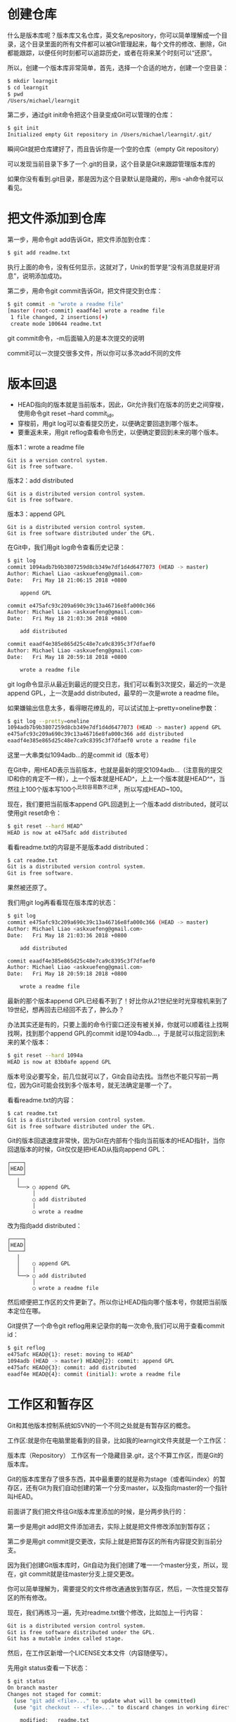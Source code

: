 * 创建仓库
什么是版本库呢？版本库又名仓库，英文名repository，你可以简单理解成一个目录，这个目录里面的所有文件都可以被Git管理起来，每个文件的修改、删除，Git都能跟踪，以便任何时刻都可以追踪历史，或者在将来某个时刻可以“还原”。

所以，创建一个版本库非常简单，首先，选择一个合适的地方，创建一个空目录：
#+BEGIN_SRC bash
$ mkdir learngit
$ cd learngit
$ pwd
/Users/michael/learngit
#+END_SRC
第二步，通过git init命令把这个目录变成Git可以管理的仓库：
#+BEGIN_SRC bash
$ git init
Initialized empty Git repository in /Users/michael/learngit/.git/
#+END_SRC
瞬间Git就把仓库建好了，而且告诉你是一个空的仓库（empty Git repository）

可以发现当前目录下多了一个.git的目录，这个目录是Git来跟踪管理版本库的

如果你没有看到.git目录，那是因为这个目录默认是隐藏的，用ls -ah命令就可以看见。

* 把文件添加到仓库
第一步，用命令git add告诉Git，把文件添加到仓库：
#+BEGIN_SRC bash
$ git add readme.txt
#+END_SRC
执行上面的命令，没有任何显示，这就对了，Unix的哲学是“没有消息就是好消息”，说明添加成功。

第二步，用命令git commit告诉Git，把文件提交到仓库：
#+BEGIN_SRC bash
$ git commit -m "wrote a readme file"
[master (root-commit) eaadf4e] wrote a readme file
 1 file changed, 2 insertions(+)
 create mode 100644 readme.txt
#+END_SRC
git commit命令，-m后面输入的是本次提交的说明

commit可以一次提交很多文件，所以你可以多次add不同的文件
* 版本回退
- HEAD指向的版本就是当前版本，因此，Git允许我们在版本的历史之间穿梭，使用命令git reset --hard commit_id。
- 穿梭前，用git log可以查看提交历史，以便确定要回退到哪个版本。
- 要重返未来，用git reflog查看命令历史，以便确定要回到未来的哪个版本。


版本1：wrote a readme file
#+BEGIN_EXAMPLE
Git is a version control system.
Git is free software.
#+END_EXAMPLE
版本2：add distributed
#+BEGIN_EXAMPLE
Git is a distributed version control system.
Git is free software.
#+END_EXAMPLE
版本3：append GPL
#+BEGIN_EXAMPLE
Git is a distributed version control system.
Git is free software distributed under the GPL.
#+END_EXAMPLE
在Git中，我们用git log命令查看历史记录：
#+BEGIN_SRC bash
$ git log
commit 1094adb7b9b3807259d8cb349e7df1d4d6477073 (HEAD -> master)
Author: Michael Liao <askxuefeng@gmail.com>
Date:   Fri May 18 21:06:15 2018 +0800

    append GPL

commit e475afc93c209a690c39c13a46716e8fa000c366
Author: Michael Liao <askxuefeng@gmail.com>
Date:   Fri May 18 21:03:36 2018 +0800

    add distributed

commit eaadf4e385e865d25c48e7ca9c8395c3f7dfaef0
Author: Michael Liao <askxuefeng@gmail.com>
Date:   Fri May 18 20:59:18 2018 +0800

    wrote a readme file
#+END_SRC
git log命令显示从最近到最远的提交日志，我们可以看到3次提交，最近的一次是append GPL，上一次是add distributed，最早的一次是wrote a readme file。

如果嫌输出信息太多，看得眼花缭乱的，可以试试加上--pretty=oneline参数：
#+BEGIN_SRC bash
$ git log --pretty=oneline
1094adb7b9b3807259d8cb349e7df1d4d6477073 (HEAD -> master) append GPL
e475afc93c209a690c39c13a46716e8fa000c366 add distributed
eaadf4e385e865d25c48e7ca9c8395c3f7dfaef0 wrote a readme file
#+END_SRC
这里一大串类似1094adb...的是commit id（版本号）

在Git中，用HEAD表示当前版本，也就是最新的提交1094adb...（注意我的提交ID和你的肯定不一样），上一个版本就是HEAD^，上上一个版本就是HEAD^^，当然往上100个版本写100个^比较容易数不过来，所以写成HEAD~100。

现在，我们要把当前版本append GPL回退到上一个版本add distributed，就可以使用git reset命令：
#+BEGIN_SRC bash
$ git reset --hard HEAD^
HEAD is now at e475afc add distributed
#+END_SRC
看看readme.txt的内容是不是版本add distributed：
#+BEGIN_SRC bash
$ cat readme.txt
Git is a distributed version control system.
Git is free software.
#+END_SRC
果然被还原了。

我们用git log再看看现在版本库的状态：
#+BEGIN_SRC bash
$ git log
commit e475afc93c209a690c39c13a46716e8fa000c366 (HEAD -> master)
Author: Michael Liao <askxuefeng@gmail.com>
Date:   Fri May 18 21:03:36 2018 +0800

    add distributed

commit eaadf4e385e865d25c48e7ca9c8395c3f7dfaef0
Author: Michael Liao <askxuefeng@gmail.com>
Date:   Fri May 18 20:59:18 2018 +0800

    wrote a readme file
#+END_SRC
最新的那个版本append GPL已经看不到了！好比你从21世纪坐时光穿梭机来到了19世纪，想再回去已经回不去了，肿么办？

办法其实还是有的，只要上面的命令行窗口还没有被关掉，你就可以顺着往上找啊找啊，找到那个append GPL的commit id是1094adb...，于是就可以指定回到未来的某个版本：
#+BEGIN_SRC bash
$ git reset --hard 1094a
HEAD is now at 83b0afe append GPL
#+END_SRC
版本号没必要写全，前几位就可以了，Git会自动去找。当然也不能只写前一两位，因为Git可能会找到多个版本号，就无法确定是哪一个了。

看看readme.txt的内容：
#+BEGIN_SRC bash
$ cat readme.txt
Git is a distributed version control system.
Git is free software distributed under the GPL.
#+END_SRC
Git的版本回退速度非常快，因为Git在内部有个指向当前版本的HEAD指针，当你回退版本的时候，Git仅仅是把HEAD从指向append GPL：
#+BEGIN_EXAMPLE
┌────┐
│HEAD│
└────┘
   │
   └──> ○ append GPL
        │
        ○ add distributed
        │
        ○ wrote a readme 
#+END_EXAMPLE
改为指向add distributed：
#+BEGIN_EXAMPLE
┌────┐
│HEAD│
└────┘
   │
   │    ○ append GPL
   │    │
   └──> ○ add distributed
        │
        ○ wrote a readme file
#+END_EXAMPLE
然后顺便把工作区的文件更新了。所以你让HEAD指向哪个版本号，你就把当前版本定位在哪。

Git提供了一个命令git reflog用来记录你的每一次命令,我们可以用于查看commit id：
#+BEGIN_SRC bash
$ git reflog
e475afc HEAD@{1}: reset: moving to HEAD^
1094adb (HEAD -> master) HEAD@{2}: commit: append GPL
e475afc HEAD@{3}: commit: add distributed
eaadf4e HEAD@{4}: commit (initial): wrote a readme file
#+END_SRC

* 工作区和暂存区
Git和其他版本控制系统如SVN的一个不同之处就是有暂存区的概念。

工作区:就是你在电脑里能看到的目录，比如我的learngit文件夹就是一个工作区：

版本库（Repository）
工作区有一个隐藏目录.git，这个不算工作区，而是Git的版本库。

Git的版本库里存了很多东西，其中最重要的就是称为stage（或者叫index）的暂存区，还有Git为我们自动创建的第一个分支master，以及指向master的一个指针叫HEAD。
#+DOWNLOADED: file:F:/org/图片/0.jpg @ 2020-09-10 16:22:36
[[file:工作区和暂存区/2020-09-10_16-22-36_0.jpg]]
前面讲了我们把文件往Git版本库里添加的时候，是分两步执行的：

第一步是用git add把文件添加进去，实际上就是把文件修改添加到暂存区；

第二步是用git commit提交更改，实际上就是把暂存区的所有内容提交到当前分支。

因为我们创建Git版本库时，Git自动为我们创建了唯一一个master分支，所以，现在，git commit就是往master分支上提交更改。

你可以简单理解为，需要提交的文件修改通通放到暂存区，然后，一次性提交暂存区的所有修改。

现在，我们再练习一遍，先对readme.txt做个修改，比如加上一行内容：
#+BEGIN_SRC bash
Git is a distributed version control system.
Git is free software distributed under the GPL.
Git has a mutable index called stage.
#+END_SRC
然后，在工作区新增一个LICENSE文本文件（内容随便写）。

先用git status查看一下状态：
#+BEGIN_SRC bash
$ git status
On branch master
Changes not staged for commit:
  (use "git add <file>..." to update what will be committed)
  (use "git checkout -- <file>..." to discard changes in working directory)

	modified:   readme.txt

Untracked files:
  (use "git add <file>..." to include in what will be committed)

	LICENSE

no changes added to commit (use "git add" and/or "git commit -a")
#+END_SRC
Git非常清楚地告诉我们，readme.txt被修改了，而LICENSE还从来没有被添加过，所以它的状态是Untracked。

现在，使用两次命令git add，把readme.txt和LICENSE都添加后，用git status再查看一下：
#+BEGIN_SRC bash
$ git status
On branch master
Changes to be committed:
  (use "git reset HEAD <file>..." to unstage)

	new file:   LICENSE
	modified:   readme.txt
#+END_SRC
现在，暂存区的状态就变成这样了：
#+DOWNLOADED: file:F:/org/图片/0 (1).jpg @ 2020-09-10 16:25:44
[[file:工作区和暂存区/2020-09-10_16-25-44_0%20%281%29.jpg]]
所以，git add命令实际上就是把要提交的所有修改放到暂存区（Stage），然后，执行git commit就可以一次性把暂存区的所有修改提交到分支。
#+BEGIN_SRC bash
$ git commit -m "understand how stage works"
[master e43a48b] understand how stage works
 2 files changed, 2 insertions(+)
 create mode 100644 LICENSE
#+END_SRC
一旦提交后，如果你又没有对工作区做任何修改，那么工作区就是“干净”的：
#+BEGIN_SRC bash
$ git status
On branch master
nothing to commit, working tree clean
#+END_SRC
现在版本库变成了这样，暂存区就没有任何内容了：
#+DOWNLOADED: file:F:/org/图片/0 (2).jpg @ 2020-09-10 16:27:22
[[file:工作区和暂存区/2020-09-10_16-27-22_0%20%282%29.jpg]]

* 管理修改
为什么Git比其他版本控制系统设计得优秀?因为Git跟踪并管理的是修改，而非文件

Git管理的是修改，当你用git add命令后，在工作区的第一次修改被放入暂存区，准备提交，但是，在工作区的第二次修改并没有放入暂存区，所以，git commit只负责把暂存区的修改提交了，也就是第一次的修改被提交了，第二次的修改不会被提交。

~git diff HEAD -- readme.txt~ 命令可以查看工作区和版本库里面最新版本的区别：
#+BEGIN_SRC bash
$ git diff HEAD -- readme.txt 
diff --git a/readme.txt b/readme.txt
index 76d770f..a9c5755 100644
--- a/readme.txt
+++ b/readme.txt
@@ -1,4 +1,4 @@
 Git is a distributed version control system.
 Git is free software distributed under the GPL.
 Git has a mutable index called stage.
-Git tracks changes.
+Git tracks changes of files.
#+END_SRC
** 实例
第一步，对readme.txt做一个修改，比如加一行内容：
#+BEGIN_SRC bash
$ cat readme.txt
Git is a distributed version control system.
Git is free software distributed under the GPL.
Git has a mutable index called stage.
Git tracks changes.
#+END_SRC
然后，添加：
#+BEGIN_SRC bash
$ git add readme.txt
$ git status
# On branch master
# Changes to be committed:
#   (use "git reset HEAD <file>..." to unstage)
#
#       modified:   readme.txt
#
#+END_SRC
然后，再修改readme.txt：
#+BEGIN_SRC bash
$ cat readme.txt 
Git is a distributed version control system.
Git is free software distributed under the GPL.
Git has a mutable index called stage.
Git tracks changes of files.
#+END_SRC
提交：
#+BEGIN_SRC bash
$ git commit -m "git tracks changes"
[master 519219b] git tracks changes
 1 file changed, 1 insertion(+)
#+END_SRC
提交后，再看看状态：
#+BEGIN_SRC bash
$ git status
On branch master
Changes not staged for commit:
  (use "git add <file>..." to update what will be committed)
  (use "git checkout -- <file>..." to discard changes in working directory)

	modified:   readme.txt

no changes added to commit (use "git add" and/or "git commit -a")
#+END_SRC
咦，怎么第二次的修改没有被提交？

别激动，我们回顾一下操作过程：

第一次修改 -> git add -> 第二次修改 -> git commit

你看，我们前面讲了，Git管理的是修改，当你用git add命令后，在工作区的第一次修改被放入暂存区，准备提交，但是，在工作区的第二次修改并没有放入暂存区，所以，git commit只负责把暂存区的修改提交了，也就是第一次的修改被提交了，第二次的修改不会被提交。
* 撤销修改
~git checkout -- file~ 可以丢弃工作区的修改

命令git checkout -- readme.txt意思就是，把readme.txt文件在工作区的修改全部撤销，这里有两种情况：
- 一种是readme.txt自修改后还没有被放到暂存区，现在，撤销修改就回到和版本库一模一样的状态；
- 一种是readme.txt已经添加到暂存区后，又作了修改，现在，撤销修改就回到添加到暂存区后的状态。

总之，就是让这个文件回到最近一次git commit或git add时的状态。

git checkout -- file命令中的--很重要，没有--，就变成了“切换到另一个分支”的命令

用命令git reset HEAD <file>可以把暂存区的修改撤销掉（unstage），重新放回工作区：
#+BEGIN_SRC bash
$ git reset HEAD readme.txt
Unstaged changes after reset:
M	readme.txt
#+END_SRC
git reset命令既可以回退版本，也可以把暂存区的修改回退到工作区。当我们用HEAD时，表示最新的版本。

小结:
- 场景1：当你改乱了工作区某个文件的内容，想直接丢弃工作区的修改时，用命令git checkout -- file。
- 场景2：当你不但改乱了工作区某个文件的内容，还添加到了暂存区时，想丢弃修改，分两步，第一步用命令git reset HEAD <file>，就回到了场景1，第二步按场景1操作。
- 场景3：已经提交了不合适的修改到版本库时，想要撤销本次提交，参考版本回退一节，不过前提是没有推送到远程库。
* 删除文件
在Git中，删除也是一个修改操作，我们实战一下，先添加一个新文件test.txt到Git并且提交：
#+BEGIN_SRC bash
$ git add test.txt

$ git commit -m "add test.txt"
[master b84166e] add test.txt
 1 file changed, 1 insertion(+)
 create mode 100644 test.txt
#+END_SRC
一般情况下，你通常直接在文件管理器中把没用的文件删了，或者用rm命令删了：
#+BEGIN_SRC bash
$ rm test.txt
#+END_SRC
这个时候，Git知道你删除了文件，因此，工作区和版本库就不一致了，git status命令会立刻告诉你哪些文件被删除了：
#+BEGIN_SRC bash
$ git status
On branch master
Changes not staged for commit:
  (use "git add/rm <file>..." to update what will be committed)
  (use "git checkout -- <file>..." to discard changes in working directory)

	deleted:    test.txt

no changes added to commit (use "git add" and/or "git commit -a")
#+END_SRC
现在你有两个选择，一是确实要从版本库中删除该文件，那就用命令git rm删掉，并且git commit：
#+BEGIN_SRC bash
$ git rm test.txt
rm 'test.txt'

$ git commit -m "remove test.txt"
[master d46f35e] remove test.txt
 1 file changed, 1 deletion(-)
 delete mode 100644 test.txt
#+END_SRC
现在，文件就从版本库中被删除了。

另一种情况是删错了，因为版本库里还有呢，所以可以很轻松地把误删的文件恢复到最新版本：
#+BEGIN_SRC bash
$ git checkout -- test.txt
#+END_SRC
git checkout其实是用版本库里的版本替换工作区的版本，无论工作区是修改还是删除，都可以“一键还原”。
* 使用git（同一账号）在多台电脑协同做工
1、在你想要协同的工作文件夹中打开Git Bash Here，创建一个SSH key，这里用到了非对称公钥加密体系，生成的公钥放到github的网站上，二生成的私钥放在自己的电脑上，每当需要将文件上传到github上时，服务器就会用事先的公钥与你给出的私钥进行验证，验证是否是真正的用户在操作（原理类似于数字签名）。通过如下命令生成公私钥：
#+BEGIN_SRC bash
ssh-keygen -t rsa -C "你的github邮箱"
#+END_SRC
期间会要求你输入密码，并会给出存放生成的公钥在哪一个文件夹中。我们在这个文件夹中的id_rsa.pub中获得我们账户的公钥。如果一切顺利的话，可以在用户主目录里找到.ssh目录，里面有id_rsa和id_rsa.pub两个文件，这两个就是SSH Key的秘钥对，id_rsa是私钥，不能泄露出去，id_rsa.pub是公钥，可以放心地告诉任何人。

#+DOWNLOADED: file:F:/org/图片/1803727-20200125171126826-2087303938.jpg @ 2020-09-10 20:12:17
[[file:使用git（同一账号）在多台电脑协同做工/2020-09-10_20-12-17_1803727-20200125171126826-2087303938.jpg]]
2、将公钥添加到github自己的网站设置上，注意格式（打开的id_rsa.hub文件中不要将最后的邮箱也复制上去，这一点注意看github上的添加英文提醒）点“Add SSH Key”，填上任意Title，在Key文本框里粘贴id_rsa.pub文件的内容：
#+DOWNLOADED: file:F:/org/图片/1803727-20200125171143306-574498943.png @ 2020-09-10 20:12:27
[[file:使用git（同一账号）在多台电脑协同做工/2020-09-10_20-12-27_1803727-20200125171143306-574498943.png]]
3、然后我们在自己希望上传的文档的文件夹中打开git bash，初始化git仓库并作出添加提交，并需要进行一定的配置等命令，输入命令：
#+BEGIN_SRC bash 
git init

git config --global user.name"自己账户的名字，建议就是github上的账户名，这样好记"
git config --global user.email"自己账户的邮箱地址，建议也是用GitHub上的那个"

git config --global -l //这条命令是用来查看上面的信息是否之前已经被输入了，自己检查下

git add .   //将所有的文件加入到index进行缓存
git commit -m "你想加入的备注"  //将所有的文件提交到仓库当中
#+END_SRC
4、在github上创建一个仓库，获得相应的url。在本地的git bash中输入命令使之与远程仓库进行关联，并将文件上传到github上，具体命令如下：
#+BEGIN_SRC bash
git remote add origin <你github上仓库的url>
git push -u origin master //将主分支本地的内容推送到GitHub上的远程仓库上
#+END_SRC
5、以上的工作都是在某一台电脑上执行的，假设这台电脑是自己的笔记本，此时我们需要使用自己的台式机对该项目文件进行工作，此时就需要在另一台电脑上重复执行步骤1，生成一个公私钥在台式机上，并将公钥提交到github上去，并做好config --global的配置。这样github即使来自两台电脑对同一仓库的提交，都会认为确实是同一个用户在执行合法的操作，这样使用笔记本是可以提交工作，使用台式机时也可以提交工作。具体命令如下：
#+BEGIN_SRC bash
//假设前面已经完成了公私钥、config的配置

git clone <你在GitHub上仓库的url>   //将远程仓库克隆到另一台电脑上



//之后你就可以在这台电脑上进行修改，仿佛就是在原来的电脑上使用一样

//在做出修改后同样做出提交工作
git add .
git commit -m "XX"
git push origin master
#+END_SRC
6、有一点需要注意的是当github远程仓库有最新的版本时，本地仓库若不更新就直接做出修改然后试图上传到远程时，就会出现冲突conflict。这种情况最好的解决方法就是对本地仓库先更新再修改上传，可以使用如下命令进行下拉更新:
#+BEGIN_SRC bash 
git pull origin master  //进行下拉更新

//然后再修改提交
#+END_SRC

* 添加远程库
首先，登陆GitHub，然后，在右上角找到“Create a new repo”按钮，创建一个新的仓库

在Repository name填入learngit，其他保持默认设置，点击“Create repository”按钮，就成功地创建了一个新的Git仓库：

目前，在GitHub上的这个learngit仓库还是空的，GitHub告诉我们，可以从这个仓库克隆出新的仓库，也可以把一个已有的本地仓库与之关联，然后，把本地仓库的内容推送到GitHub仓库。

现在，我们根据GitHub的提示，在本地的learngit仓库下运行命令：
#+BEGIN_SRC bash
git remote add origin https://github.com/Chan124a/leetcode-problems.git
git branch -M master
git push -u origin master
#+END_SRC
添加后，远程库的名字就是origin，这是Git默认的叫法，也可以改成别的，但是origin这个名字一看就知道是远程库。

下一步，就可以把本地库的所有内容推送到远程库上：
#+BEGIN_SRC bash
$ git push -u origin master
Counting objects: 20, done.
Delta compression using up to 4 threads.
Compressing objects: 100% (15/15), done.
Writing objects: 100% (20/20), 1.64 KiB | 560.00 KiB/s, done.
Total 20 (delta 5), reused 0 (delta 0)
remote: Resolving deltas: 100% (5/5), done.
To github.com:michaelliao/learngit.git
 * [new branch]      master -> master
Branch 'master' set up to track remote branch 'master' from 'origin'.
#+END_SRC
把本地库的内容推送到远程，用git push命令，实际上是把当前分支master推送到远程。

由于远程库是空的，我们第一次推送master分支时，加上了-u参数，Git不但会把本地的master分支内容推送的远程新的master分支，还会把本地的master分支和远程的master分支关联起来，在以后的推送或者拉取时就可以简化命令。

推送成功后，可以立刻在GitHub页面中看到远程库的内容已经和本地一模一样

从现在起，只要本地作了提交，就可以通过命令：
#+BEGIN_SRC bash
$ git push origin master
#+END_SRC

小结:

要关联一个远程库，使用命令git remote add origin git@server-name:path/repo-name.git；

关联后，使用命令git push -u origin master第一次推送master分支的所有内容；

此后，每次本地提交后，只要有必要，就可以使用命令git push origin master推送最新修改；
* 从远程库克隆
要克隆一个仓库，首先必须知道仓库的地址，然后使用git clone命令克隆。

Git支持多种协议，包括https，但ssh协议速度最快。
* 创建与合并分支
** 原理解释

在版本回退里，你已经知道，每次提交，Git都把它们串成一条时间线，这条时间线就是一个分支。截止到目前，只有一条时间线，在Git里，这个分支叫主分支，即master分支。HEAD严格来说不是指向提交，而是指向master，master才是指向提交的，所以，HEAD指向的就是当前分支。

一开始的时候，master分支是一条线，Git用master指向最新的提交，再用HEAD指向master，就能确定当前分支，以及当前分支的提交点：
#+DOWNLOADED: file:F:/org/图片/0.png @ 2020-09-10 18:58:30
[[file:创建与合并分支/2020-09-10_18-58-30_0.png]]
每次提交，master分支都会向前移动一步，这样，随着你不断提交，master分支的线也越来越长。

当我们创建新的分支，例如dev时，Git新建了一个指针叫dev，指向master相同的提交，再把HEAD指向dev，就表示当前分支在dev上：
#+DOWNLOADED: file:F:/org/图片/l.png @ 2020-09-10 18:59:00
[[file:创建与合并分支/2020-09-10_18-59-00_l.png]]
Git创建一个分支很快，因为除了增加一个dev指针，改改HEAD的指向，工作区的文件都没有任何变化！

不过，从现在开始，对工作区的修改和提交就是针对dev分支了，比如新提交一次后，dev指针往前移动一步，而master指针不变：
#+DOWNLOADED: file:F:/org/图片/l (1).png @ 2020-09-10 18:59:36
[[file:创建与合并分支/2020-09-10_18-59-36_l%20%281%29.png]]
假如我们在dev上的工作完成了，就可以把dev合并到master上。Git怎么合并呢？最简单的方法，就是直接把master指向dev的当前提交，就完成了合并：
#+DOWNLOADED: file:F:/org/图片/0 (1).png @ 2020-09-10 18:59:53
[[file:创建与合并分支/2020-09-10_18-59-53_0%20%281%29.png]]
所以Git合并分支也很快！就改改指针，工作区内容也不变！

合并完分支后，甚至可以删除dev分支。删除dev分支就是把dev指针给删掉，删掉后，我们就剩下了一条master分支：
#+DOWNLOADED: file:F:/org/图片/0 (2).png @ 2020-09-10 19:00:14
[[file:创建与合并分支/2020-09-10_19-00-14_0%20%282%29.png]]
** 创建与合并命令
- 查看分支：git branch
- 创建分支：git branch <name>
- 切换分支：git checkout <name>或者git switch <name>
- 创建+切换分支：git checkout -b <name>或者git switch -c <name>
- 合并某分支到当前分支：git merge <name>
- 删除分支：git branch -d <name>
** 实例
首先，我们创建dev分支，然后切换到dev分支：
#+BEGIN_SRC bash
$ git checkout -b dev
Switched to a new branch 'dev'
#+END_SRC
git checkout命令加上-b参数表示创建并切换，相当于以下两条命令：
#+BEGIN_SRC bash
$ git branch dev
$ git checkout dev
Switched to branch 'dev'
#+END_SRC
然后，用git branch命令查看当前分支：
#+BEGIN_SRC bash
 $ git branch
 * dev
  master
#+END_SRC
git branch命令会列出所有分支，当前分支前面会标一个*号。

然后，我们就可以在dev分支上正常提交，比如对readme.txt做个修改，加上一行：
#+BEGIN_SRC txt
Creating a new branch is quick.
#+END_SRC
然后提交：
#+BEGIN_SRC bash
$ git add readme.txt 
$ git commit -m "branch test"
[dev b17d20e] branch test
 1 file changed, 1 insertion(+)
#+END_SRC
现在，dev分支的工作完成，我们就可以切换回master分支：
#+BEGIN_SRC bash
$ git checkout master
Switched to branch 'master'
#+END_SRC

切换回master分支后，再查看一个readme.txt文件，刚才添加的内容不见了！因为那个提交是在dev分支上，而master分支此刻的提交点并没有变：

#+DOWNLOADED: file:F:/org/图片/0 (3).png @ 2020-09-10 19:06:55
[[file:dev/2020-09-10_19-06-55_0%20%283%29.png]]
现在，我们把dev分支的工作成果合并到master分支上：
#+BEGIN_SRC bash
$ git merge dev
Updating d46f35e..b17d20e
Fast-forward
 readme.txt | 1 +
 1 file changed, 1 insertion(+)
#+END_SRC
git merge命令用于合并指定分支到当前分支。合并后，再查看readme.txt的内容，就可以看到，和dev分支的最新提交是完全一样的。

注意到上面的Fast-forward信息，Git告诉我们，这次合并是“快进模式”，也就是直接把master指向dev的当前提交，所以合并速度非常快。

当然，也不是每次合并都能Fast-forward，我们后面会讲其他方式的合并。

合并完成后，就可以放心地删除dev分支了：
#+BEGIN_SRC bash
$ git branch -d dev
Deleted branch dev (was b17d20e).
#+END_SRC
删除后，查看branch，就只剩下master分支了：
#+BEGIN_SRC bash
 $ git branch
 * master
#+END_SRC

我们注意到切换分支使用git checkout <branch>，而前面讲过的撤销修改则是git checkout -- <file>，同一个命令，有两种作用，确实有点令人迷惑。

实际上，切换分支这个动作，用switch更科学。因此，最新版本的Git提供了新的git switch命令来切换分支：

创建并切换到新的dev分支，可以使用：
#+BEGIN_SRC bash
$ git switch -c dev
#+END_SRC
直接切换到已有的master分支，可以使用：
#+BEGIN_SRC bash
$ git switch master
#+END_SRC
使用新的git switch命令，比git checkout要更容易理解。
* 解决冲突
准备新的feature1分支，继续我们的新分支开发：
#+BEGIN_SRC bash
$ git switch -c feature1
Switched to a new branch 'feature1'
#+END_SRC
修改readme.txt最后一行，改为：
#+BEGIN_EXAMPLE
Creating a new branch is quick AND simple.
#+END_EXAMPLE
在feature1分支上提交：
#+BEGIN_SRC bash
$ git add readme.txt

$ git commit -m "AND simple"
[feature1 14096d0] AND simple
 1 file changed, 1 insertion(+), 1 deletion(-)
#+END_SRC
切换到master分支：
#+BEGIN_SRC bash
$ git switch master
Switched to branch 'master'
Your branch is ahead of 'origin/master' by 1 commit.
  (use "git push" to publish your local commits)
#+END_SRC
Git还会自动提示我们当前master分支比远程的master分支要超前1个提交。

在master分支上把readme.txt文件的最后一行改为：
#+BEGIN_EXAMPLE
Creating a new branch is quick & simple.
#+END_EXAMPLE
提交：
#+BEGIN_SRC bash
$ git add readme.txt 
$ git commit -m "& simple"
[master 5dc6824] & simple
 1 file changed, 1 insertion(+), 1 deletion(-)
#+END_SRC
现在，master分支和feature1分支各自都分别有新的提交，变成了这样：

#+DOWNLOADED: file:F:/org/图片/0 (4).png @ 2020-09-10 19:19:11
[[file:解决冲突/2020-09-10_19-19-11_0%20%284%29.png]]
这种情况下，Git无法执行“快速合并”，只能试图把各自的修改合并起来，但这种合并就可能会有冲突，我们试试看：
#+BEGIN_SRC bash
$ git merge feature1
Auto-merging readme.txt
CONFLICT (content): Merge conflict in readme.txt
Automatic merge failed; fix conflicts and then commit the result.
#+END_SRC
果然冲突了！Git告诉我们，readme.txt文件存在冲突，必须手动解决冲突后再提交。git status也可以告诉我们冲突的文件：
#+BEGIN_SRC bash
$ git status
On branch master
Your branch is ahead of 'origin/master' by 2 commits.
  (use "git push" to publish your local commits)

You have unmerged paths.
  (fix conflicts and run "git commit")
  (use "git merge --abort" to abort the merge)

Unmerged paths:
  (use "git add <file>..." to mark resolution)

	both modified:   readme.txt

no changes added to commit (use "git add" and/or "git commit -a")
#+END_SRC
我们可以直接查看readme.txt的内容：
#+BEGIN_SRC bash
Git is a distributed version control system.
Git is free software distributed under the GPL.
Git has a mutable index called stage.
Git tracks changes of files.
<<<<<<< HEAD
Creating a new branch is quick & simple.
=======
Creating a new branch is quick AND simple.
>>>>>>> feature1
#+END_SRC
Git用 ~<<<<<<<,=======,>>>>>>>~ 标记出不同分支的内容，我们修改如下后保存：
#+BEGIN_EXAMPLE
Creating a new branch is quick and simple.
#+END_EXAMPLE
再提交：
#+BEGIN_SRC bash
$ git add readme.txt 
$ git commit -m "conflict fixed"
[master cf810e4] conflict fixed
#+END_SRC
现在，master分支和feature1分支变成了下图所示：
#+DOWNLOADED: file:F:/org/图片/0 (5).png @ 2020-09-10 19:26:26
[[file:解决冲突/2020-09-10_19-26-26_0%20%285%29.png]]
用带参数的用git log --graph命令可以看到分支合并图:
#+BEGIN_SRC bash
 $ git log --graph --pretty=oneline --abbrev-commit
 *   cf810e4 (HEAD -> master) conflict fixed
 |\  
 | * 14096d0 (feature1) AND simple
 * | 5dc6824 & simple
 |/  
 * b17d20e branch test
 * d46f35e (origin/master) remove test.txt
 * b84166e add test.txt
 * 519219b git tracks changes
 * e43a48b understand how stage works
 * 1094adb append GPL
 * e475afc add distributed
 * eaadf4e wrote a readme file
#+END_SRC
最后，删除feature1分支：
#+BEGIN_SRC 
$ git branch -d feature1
Deleted branch feature1 (was 14096d0).
#+END_SRC
工作完成。

1、在你想要协同的工作文件夹中打开Git Bash Here，创建一个SSH key，这里用到了非对称公钥加密体系，生成的公钥放到github的网站上，二生成的私钥放在自己的电脑上，每当需要将文件上传到github上时，服务器就会用事先的公钥与你给出的私钥进行验证，验证是否是真正的用户在操作（原理类似于数字签名）。通过如下命令生成公私钥：
#+BEGIN_SRC bash
ssh-keygen -t rsa -C "你的github邮箱"
#+END_SRC
期间会要求你输入密码，并会给出存放生成的公钥在哪一个文件夹中。我们在这个文件夹中的id_rsa.pub中获得我们账户的公钥。
#+DOWNLOADED: file:F:/org/图片/1803727-20200125171126826-2087303938.jpg @ 2020-09-10 20:03:57
[[file:解决冲突/2020-09-10_20-03-57_1803727-20200125171126826-2087303938.jpg]]
2、将公钥添加到github自己的网站设置上，注意格式（打开的id_rsa.hub文件中不要将最后的邮箱也复制上去，这一点注意看github上的添加英文提醒）
#+DOWNLOADED: file:F:/org/图片/1803727-20200125171143306-574498943.png @ 2020-09-10 20:04:21
[[file:解决冲突/2020-09-10_20-04-21_1803727-20200125171143306-574498943.png]]
* 多人协作
- 查看远程库信息，使用git remote -v；
- 本地新建的分支如果不推送到远程，对其他人就是不可见的；
- 从本地推送分支，使用git push origin branch-name，如果推送失败，先用git pull抓取远程的新提交；
- 在本地创建和远程分支对应的分支，使用git checkout -b branch-name origin/branch-name，本地和远程分支的名称最好一致；
- 建立本地分支和远程分支的关联，使用git branch --set-upstream branch-name origin/branch-name；
- 从远程抓取分支，使用git pull，如果有冲突，要先处理冲突。

当你从远程仓库克隆时，实际上Git自动把本地的master分支和远程的master分支对应起来了，并且，远程仓库的默认名称是origin。

要查看远程库的信息，用git remote：
#+BEGIN_SRC bash
$ git remote
origin
#+END_SRC
或者，用git remote -v显示更详细的信息：
#+BEGIN_SRC bash
$ git remote -v
origin  git@github.com:michaelliao/learngit.git (fetch)
origin  git@github.com:michaelliao/learngit.git (push)
#+END_SRC
上面显示了可以抓取和推送的origin的地址。如果没有推送权限，就看不到push的地址。
** 推送分支
推送分支，就是把该分支上的所有本地提交推送到远程库。推送时，要指定本地分支，这样，Git就会把该分支推送到远程库对应的远程分支上：
#+BEGIN_SRC bash
$ git push origin master
#+END_SRC
如果要推送其他分支，比如dev，就改成：
#+BEGIN_SRC bash
$ git push origin dev
#+END_SRC
但是，并不是一定要把本地分支往远程推送，那么，哪些分支需要推送，哪些不需要呢？
- master分支是主分支，因此要时刻与远程同步；
- dev分支是开发分支，团队所有成员都需要在上面工作，所以也需要与远程同步；
- bug分支只用于在本地修复bug，就没必要推到远程了，除非老板要看看你每周到底修复了几个bug；
- feature分支是否推到远程，取决于你是否和你的小伙伴合作在上面开发。

总之，就是在Git中，分支完全可以在本地自己藏着玩，是否推送，视你的心情而定！
** 抓取分支
多人协作时，大家都会往master和dev分支上推送各自的修改。

现在，模拟一个你的小伙伴，可以在另一台电脑（注意要把SSH Key添加到GitHub）或者同一台电脑的另一个目录下克隆：
#+BEGIN_SRC bash
$ git clone git@github.com:michaelliao/learngit.git
Cloning into 'learngit'...
remote: Counting objects: 40, done.
remote: Compressing objects: 100% (21/21), done.
remote: Total 40 (delta 14), reused 40 (delta 14), pack-reused 0
Receiving objects: 100% (40/40), done.
Resolving deltas: 100% (14/14), done.
#+END_SRC
当你的小伙伴从远程库clone时，默认情况下，你的小伙伴只能看到本地的master分支。不信可以用git branch命令看看：
#+BEGIN_SRC bash
 $ git branch
 * master
#+END_SRC
现在，你的小伙伴要在dev分支上开发，就必须创建远程origin的dev分支到本地，于是他用这个命令创建本地dev分支：
#+BEGIN_SRC bash
$ git checkout -b dev origin/dev
#+END_SRC
现在，他就可以在dev上继续修改，然后，时不时地把dev分支push到远程：
#+BEGIN_SRC bash
$ git add env.txt

$ git commit -m "add env"
[dev 7a5e5dd] add env
 1 file changed, 1 insertion(+)
 create mode 100644 env.txt

$ git push origin dev
Counting objects: 3, done.
Delta compression using up to 4 threads.
Compressing objects: 100% (2/2), done.
Writing objects: 100% (3/3), 308 bytes | 308.00 KiB/s, done.
Total 3 (delta 0), reused 0 (delta 0)
To github.com:michaelliao/learngit.git
   f52c633..7a5e5dd  dev -> dev
#+END_SRC
你的小伙伴已经向origin/dev分支推送了他的提交，而碰巧你也对同样的文件作了修改，并试图推送：
#+BEGIN_SRC bash 
$ cat env.txt
env

$ git add env.txt

$ git commit -m "add new env"
[dev 7bd91f1] add new env
 1 file changed, 1 insertion(+)
 create mode 100644 env.txt

$ git push origin dev
To github.com:michaelliao/learngit.git
 ! [rejected]        dev -> dev (non-fast-forward)
error: failed to push some refs to 'git@github.com:michaelliao/learngit.git'
hint: Updates were rejected because the tip of your current branch is behind
hint: its remote counterpart. Integrate the remote changes (e.g.
hint: 'git pull ...') before pushing again.
hint: See the 'Note about fast-forwards' in 'git push --help' for details.
#+END_SRC
推送失败，因为你的小伙伴的最新提交和你试图推送的提交有冲突，解决办法也很简单，Git已经提示我们，先用git pull把最新的提交从origin/dev抓下来，然后，在本地合并，解决冲突，再推送：
#+BEGIN_SRC bash
$ git pull
There is no tracking information for the current branch.
Please specify which branch you want to merge with.
See git-pull(1) for details.

    git pull <remote> <branch>

If you wish to set tracking information for this branch you can do so with:

    git branch --set-upstream-to=origin/<branch> dev
#+END_SRC
git pull也失败了，原因是没有指定本地dev分支与远程origin/dev分支的链接，根据提示，设置dev和origin/dev的链接：
#+BEGIN_SRC bash
$ git branch --set-upstream-to=origin/dev dev
Branch 'dev' set up to track remote branch 'dev' from 'origin'.
#+END_SRC
再pull：
#+BEGIN_SRC bash
$ git pull
Auto-merging env.txt
CONFLICT (add/add): Merge conflict in env.txt
Automatic merge failed; fix conflicts and then commit the result.
#+END_SRC
这回git pull成功，但是合并有冲突，需要手动解决，解决的方法和分支管理中的解决冲突完全一样。解决后，提交，再push：
#+BEGIN_SRC bash
$ git commit -m "fix env conflict"
[dev 57c53ab] fix env conflict

$ git push origin dev
Counting objects: 6, done.
Delta compression using up to 4 threads.
Compressing objects: 100% (4/4), done.
Writing objects: 100% (6/6), 621 bytes | 621.00 KiB/s, done.
Total 6 (delta 0), reused 0 (delta 0)
To github.com:michaelliao/learngit.git
   7a5e5dd..57c53ab  dev -> dev
#+END_SRC
因此，多人协作的工作模式通常是这样：

- 首先，可以试图用git push origin <branch-name>推送自己的修改；
- 如果推送失败，则因为远程分支比你的本地更新，需要先用git pull试图合并；
- 如果合并有冲突，则解决冲突，并在本地提交；
- 没有冲突或者解决掉冲突后，再用git push origin <branch-name>推送就能成功！

如果git pull提示no tracking information，则说明本地分支和远程分支的链接关系没有创建，用命令git branch --set-upstream-to <branch-name> origin/<branch-name>。

这就是多人协作的工作模式，一旦熟悉了，就非常简单。
* Git 基础 - 远程仓库的使用
** 远程仓库的使用
为了能在任意 Git 项目上协作，你需要知道如何管理自己的远程仓库。 远程仓库是指托管在因特网或其他网络中的你的项目的版本库。 你可以有好几个远程仓库，通常有些仓库对你只读，有些则可以读写。 与他人协作涉及管理远程仓库以及根据需要推送或拉取数据。 管理远程仓库包括了解如何添加远程仓库、移除无效的远程仓库、管理不同的远程分支并定义它们是否被跟踪等等。 在本节中，我们将介绍一部分远程管理的技能。
#+BEGIN_EXAMPLE
远程仓库可以在你的本地主机上

你完全可以在一个“远程”仓库上工作，而实际上它在你本地的主机上。 词语“远程”未必表示仓库在网络或互联网上的其它位置，而只是表示它在别处。 在这样的远程仓库上工作，仍然需要和其它远程仓库上一样的标准推送、拉取和抓取操作。
#+END_EXAMPLE
** 查看远程仓库
如果想查看你已经配置的远程仓库服务器，可以运行 git remote 命令。 它会列出你指定的每一个远程服务器的简写。 如果你已经克隆了自己的仓库，那么至少应该能看到 origin ——这是 Git 给你克隆的仓库服务器的默认名字：
#+BEGIN_SRC bash
$ git clone https://github.com/schacon/ticgit
Cloning into 'ticgit'...
remote: Reusing existing pack: 1857, done.
remote: Total 1857 (delta 0), reused 0 (delta 0)
Receiving objects: 100% (1857/1857), 374.35 KiB | 268.00 KiB/s, done.
Resolving deltas: 100% (772/772), done.
Checking connectivity... done.
$ cd ticgit
$ git remote
origin
#+END_SRC
你也可以指定选项 -v，会显示需要读写远程仓库使用的 Git 保存的简写与其对应的 URL。
#+BEGIN_SRC bash
$ git remote -v
origin	https://github.com/schacon/ticgit (fetch)
origin	https://github.com/schacon/ticgit (push)
#+END_SRC
如果你的远程仓库不止一个，该命令会将它们全部列出。 例如，与几个协作者合作的，拥有多个远程仓库的仓库看起来像下面这样：
#+BEGIN_SRC bash
$ cd grit
$ git remote -v
bakkdoor  https://github.com/bakkdoor/grit (fetch)
bakkdoor  https://github.com/bakkdoor/grit (push)
cho45     https://github.com/cho45/grit (fetch)
cho45     https://github.com/cho45/grit (push)
defunkt   https://github.com/defunkt/grit (fetch)
defunkt   https://github.com/defunkt/grit (push)
koke      git://github.com/koke/grit.git (fetch)
koke      git://github.com/koke/grit.git (push)
origin    git@github.com:mojombo/grit.git (fetch)
origin    git@github.com:mojombo/grit.git (push)
#+END_SRC
这表示我们能非常方便地拉取其它用户的贡献。我们还可以拥有向他们推送的权限，这里暂不详述。

注意这些远程仓库使用了不同的协议。
** 添加远程仓库
我们在之前的章节中已经提到并展示了 git clone 命令是如何自行添加远程仓库的， 不过这里将告诉你如何自己来添加它。 运行 git remote add <shortname> <url> 添加一个新的远程 Git 仓库，同时指定一个方便使用的简写：
#+BEGIN_SRC bash
$ git remote
origin
$ git remote add pb https://github.com/paulboone/ticgit
$ git remote -v
origin	https://github.com/schacon/ticgit (fetch)
origin	https://github.com/schacon/ticgit (push)
pb	https://github.com/paulboone/ticgit (fetch)
pb	https://github.com/paulboone/ticgit (push)
#+END_SRC
现在你可以在命令行中使用字符串 pb 来代替整个 URL。 例如，如果你想拉取 Paul 的仓库中有但你没有的信息，可以运行 git fetch pb：
#+BEGIN_SRC bash
$ git fetch pb
remote: Counting objects: 43, done.
remote: Compressing objects: 100% (36/36), done.
remote: Total 43 (delta 10), reused 31 (delta 5)
Unpacking objects: 100% (43/43), done.
From https://github.com/paulboone/ticgit
 * [new branch]      master     -> pb/master
 * [new branch]      ticgit     -> pb/ticgit
#+END_SRC
现在 Paul 的 master 分支可以在本地通过 pb/master 访问到——你可以将它合并到自己的某个分支中， 或者如果你想要查看它的话，可以检出一个指向该点的本地分支。 
** 从远程仓库中抓取与拉取
就如刚才所见，从远程仓库中获得数据，可以执行：
#+BEGIN_SRC bash
$ git fetch <remote>
#+END_SRC
这个命令会访问远程仓库，从中拉取所有你还没有的数据。 执行完成后，你将会拥有那个远程仓库中所有分支的引用，可以随时合并或查看。

如果你使用 clone 命令克隆了一个仓库，命令会自动将其添加为远程仓库并默认以 “origin” 为简写。 所以，git fetch origin 会抓取克隆（或上一次抓取）后新推送的所有工作。 必须注意 git fetch 命令只会将数据下载到你的本地仓库——它并不会自动合并或修改你当前的工作。 当准备好时你必须手动将其合并入你的工作。

如果你的当前分支设置了跟踪远程分支（阅读下一节和 Git 分支 了解更多信息）， 那么可以用 git pull 命令来自动抓取后合并该远程分支到当前分支。 这或许是个更加简单舒服的工作流程。默认情况下，git clone 命令会自动设置本地 master 分支跟踪克隆的远程仓库的 master 分支（或其它名字的默认分支）。 运行 git pull 通常会从最初克隆的服务器上抓取数据并自动尝试合并到当前所在的分支。
** 推送到远程仓库
当你想分享你的项目时，必须将其推送到上游。 这个命令很简单：git push <remote> <branch>。 当你想要将 master 分支推送到 origin 服务器时（再次说明，克隆时通常会自动帮你设置好那两个名字）， 那么运行这个命令就可以将你所做的备份到服务器：
#+BEGIN_SRC bash
$ git push origin master
#+END_SRC
只有当你有所克隆服务器的写入权限，并且之前没有人推送过时，这条命令才能生效。 当你和其他人在同一时间克隆，他们先推送到上游然后你再推送到上游，你的推送就会毫无疑问地被拒绝。 你必须先抓取他们的工作并将其合并进你的工作后才能推送。 
** 查看某个远程仓库
如果想要查看某一个远程仓库的更多信息，可以使用 git remote show <remote> 命令。 如果想以一个特定的缩写名运行这个命令，例如 origin，会得到像下面类似的信息：
#+BEGIN_SRC bash
 $ git remote show origin
 * remote origin
   Fetch URL: https://github.com/schacon/ticgit
   Push  URL: https://github.com/schacon/ticgit
   HEAD branch: master
   Remote branches:
     master                               tracked
     dev-branch                           tracked
   Local branch configured for 'git pull':
     master merges with remote master
   Local ref configured for 'git push':
     master pushes to master (up to date)
#+END_SRC

它同样会列出远程仓库的 URL 与跟踪分支的信息。 这些信息非常有用，它告诉你正处于 master 分支，并且如果运行 git pull， 就会抓取所有的远程引用，然后将远程 master 分支合并到本地 master 分支。 它也会列出拉取到的所有远程引用。

这是一个经常遇到的简单例子。 如果你是 Git 的重度使用者，那么还可以通过 git remote show 看到更多的信息。
#+BEGIN_SRC bash
 $ git remote show origin
 * remote origin
   URL: https://github.com/my-org/complex-project
   Fetch URL: https://github.com/my-org/complex-project
   Push  URL: https://github.com/my-org/complex-project
   HEAD branch: master
   Remote branches:
     master                           tracked
     dev-branch                       tracked
     markdown-strip                   tracked
     issue-43                         new (next fetch will store in remotes/origin)
     issue-45                         new (next fetch will store in remotes/origin)
     refs/remotes/origin/issue-11     stale (use 'git remote prune' to remove)
   Local branches configured for 'git pull':
     dev-branch merges with remote dev-branch
     master     merges with remote master
   Local refs configured for 'git push':
     dev-branch                     pushes to dev-branch                     (up to date)
     markdown-strip                 pushes to markdown-strip                 (up to date)
     master                         pushes to master                         (up to date)
#+END_SRC

这个命令列出了当你在特定的分支上执行 git push 会自动地推送到哪一个远程分支。 它也同样地列出了哪些远程分支不在你的本地，哪些远程分支已经从服务器上移除了， 还有当你执行 git pull 时哪些本地分支可以与它跟踪的远程分支自动合并。
** 远程仓库的重命名与移除
你可以运行 git remote rename 来修改一个远程仓库的简写名。 例如，想要将 pb 重命名为 paul，可以用 git remote rename 这样做：
#+BEGIN_SRC bash
$ git remote rename pb paul
$ git remote
origin
paul
#+END_SRC
值得注意的是这同样也会修改你所有远程跟踪的分支名字。 那些过去引用 pb/master 的现在会引用 paul/master。

如果因为一些原因想要移除一个远程仓库——你已经从服务器上搬走了或不再想使用某一个特定的镜像了， 又或者某一个贡献者不再贡献了——可以使用 git remote remove 或 git remote rm ：
#+BEGIN_SRC bash
$ git remote remove paul
$ git remote
origin
#+END_SRC

一旦你使用这种方式删除了一个远程仓库，那么所有和这个远程仓库相关的远程跟踪分支以及配置信息也会一起被删除。
* git命令
一般来说，日常使用只要记住下图6个命令，就可以了
#+DOWNLOADED: file:F:/org/图片/bg2015120901.png @ 2020-09-11 12:42:17
[[file:git命令/2020-09-11_12-42-16_bg2015120901.png]]
** 新建代码库
#+BEGIN_SRC bash
# 在当前目录新建一个Git代码库
$ git init

# 新建一个目录，将其初始化为Git代码库
$ git init [project-name]

# 下载一个项目和它的整个代码历史
$ git clone [url]

# 更改默认远程仓库名为name
git clone -o <name> [url]

#+END_SRC
** 配置
Git的设置文件为.gitconfig，它可以在用户主目录下（全局配置），也可以在项目目录下（项目配置）。
#+BEGIN_SRC bash
# 显示当前的Git配置
$ git config --list

# 编辑Git配置文件
$ git config -e [--global]

# 设置提交代码时的用户信息
$ git config [--global] user.name "[name]"
$ git config [--global] user.email "[email address]"
#+END_SRC
** 增加/删除文件
#+BEGIN_SRC bash
# 添加指定文件到暂存区
$ git add [file1] [file2] ...

# 添加指定目录到暂存区，包括子目录
$ git add [dir]

# 添加当前目录的所有文件到暂存区
$ git add .

# 添加每个变化前，都会要求确认
# 对于同一个文件的多处变化，可以实现分次提交
$ git add -p

# 删除工作区文件，并且将这次删除放入暂存区，加上-n参数，可以列出要删除的文件，但并不会进行删除操作
$ git rm [file1] [file2] ... c

# 停止追踪指定文件，但该文件会保留在工作区
$ git rm --cached [file]

# 改名文件，并且将这个改名放入暂存区
$ git mv [file-original] [file-renamed]
#+END_SRC
*** git 删除远程分支文件
#+begin_src bash
#仅删除远程仓库文件，不删除本地
git rm --cached file 
#仅删除远程仓库文件夹！！文件夹，不删除本地
git rm -r --cached file
#删除远程仓库文件，同时删除本地文件   (区别在于 --cached)
git rm file
#删除远程仓库文件夹！！文件夹，同时删除本地
git rm -r file
#+END_SRC
删除后commit并push即可
** 代码提交
#+BEGIN_SRC bash 
# 提交暂存区到仓库区
$ git commit -m [message]

# 提交暂存区的指定文件到仓库区
$ git commit [file1] [file2] ... -m [message]

# 提交工作区自上次commit之后的变化，直接到仓库区
$ git commit -a

# 提交时显示所有diff信息
$ git commit -v

# 使用一次新的commit，替代上一次提交
# 如果代码没有任何新变化，则用来改写上一次commit的提交信息
$ git commit --amend -m [message]

# 重做上一次commit，并包括指定文件的新变化
$ git commit --amend [file1] [file2] ...
#+END_SRC
** 分支
#+BEGIN_SRC bash
# 列出所有本地分支
$ git branch

# 列出所有远程分支
$ git branch -r

# 列出所有本地分支和远程分支
$ git branch -a

# 新建一个分支，但依然停留在当前分支
$ git branch [branch-name]

# 新建一个分支，并切换到该分支
$ git checkout -b [branch]

# 新建一个分支，指向指定commit
$ git branch [branch] [commit]

# 新建一个分支，与指定的远程分支建立追踪关系
$ git branch --track [branch] [remote-branch]

# 切换到指定分支，并更新工作区
$ git checkout [branch-name]

# 切换到上一个分支
$ git checkout -

# 重命名分支
git branch (-m | -M) [<oldbranch>] <newbranch>

# 建立追踪关系，在现有分支与指定的远程分支之间
$ git branch --set-upstream [branch] [remote-branch]

# 设置上游分支，例如git branch -u gitee/test test 将test的上游分支设置为gitee的test分支
git branch (--set-upstream-to=<upstream> | -u <upstream>) [<branchname>]

# 合并指定分支到当前分支
$ git merge [branch]

# 选择一个commit，合并进当前分支
$ git cherry-pick [commit]

# 删除分支
$ git branch -d [branch-name]

# 删除远程分支
$ git push origin --delete [branch-name]
$ git branch -dr [remote/branch]
#+END_SRC
** 标签
#+BEGIN_SRC bash
# 列出所有tag
$ git tag

# 新建一个tag在当前commit
$ git tag [tag]

# 新建一个tag在指定commit
$ git tag [tag] [commit]

# 删除本地tag
$ git tag -d [tag]

# 删除远程tag
$ git push origin :refs/tags/[tagName]

# 查看最新的commit
git show

# 查看指定commit hashID 的所有修改：
git show commitId

#查看某次commit中具体某个文件的修改：
git show commitId fileName

# 查看tag信息
$ git show [tag]

# 提交指定tag
$ git push [remote] [tag]

# 提交所有tag
$ git push [remote] --tags

# 新建一个分支，指向某个tag
$ git checkout -b [branch] [tag]
#+END_SRC
** 查看信息
#+BEGIN_SRC bash 
# 显示有变更的文件
$ git status

# 显示当前分支的版本历史
$ git log

# 显示commit历史，以及每次commit发生变更的文件
$ git log --stat

# 搜索提交历史，根据关键词
$ git log -S [keyword]

# 显示某个commit之后的所有变动，每个commit占据一行
$ git log [tag] HEAD --pretty=format:%s

# 显示某个commit之后的所有变动，其"提交说明"必须符合搜索条件
$ git log [tag] HEAD --grep feature

# 显示某个文件的版本历史，包括文件改名
$ git log --follow [file]
$ git whatchanged [file]

# 显示指定文件相关的每一次diff
$ git log -p [file]

# 显示过去5次提交
$ git log -5 --pretty --oneline

# 显示所有提交过的用户，按提交次数排序
$ git shortlog -sn

# 显示指定文件是什么人在什么时间修改过
$ git blame [file]

# 显示暂存区和工作区的差异
$ git diff

# 显示暂存区和上一个commit的差异
$ git diff --cached [file]

# 显示工作区与当前分支最新commit之间的差异
$ git diff HEAD

# 显示两次提交之间的差异
$ git diff [first-branch]...[second-branch]

# 显示今天你写了多少行代码
$ git diff --shortstat "@{0 day ago}"

# 显示某次提交的元数据和内容变化
$ git show [commit]

# 显示某次提交发生变化的文件
$ git show --name-only [commit]

# 显示某次提交时，某个文件的内容
$ git show [commit]:[filename]

# 显示当前分支的最近几次提交
$ git reflog
#+END_SRC
** 远程同步
#+BEGIN_SRC bash
# 下载远程仓库的所有变动
$ git fetch [remote]

# 显示所有远程仓库
$ git remote -v

# 显示某个远程仓库的信息
$ git remote show [remote]

# 增加一个新的远程仓库，并命名
$ git remote add [shortname] [url]

# 修改远程仓库地址
git remote set-url origin <remote-url>

# 仓库改名
git remote rename <old> <new>

# 删除指定的远程仓库：
git remote rm origin

# 取回远程仓库的变化，并与本地分支合并
$ git pull [remote] [branch]

# 上传本地指定分支到远程仓库
$ git push [remote] [branch]

# 强行推送当前分支到远程仓库，即使有冲突
$ git push [remote] --force

# 推送所有分支到远程仓库
$ git push [remote] --all
#+END_SRC
** 撤销
#+BEGIN_SRC bash
# 恢复暂存区的指定文件到工作区
$ git checkout [file]

# 恢复某个commit的指定文件到暂存区和工作区
$ git checkout [commit] [file]

# 恢复暂存区的所有文件到工作区
$ git checkout .

# 重置暂存区的指定文件，与上一次commit保持一致，但工作区不变
$ git reset [file]

# 重置暂存区与工作区，与上一次commit保持一致
$ git reset --hard

# 重置当前分支的指针为指定commit，同时重置暂存区，但工作区不变
$ git reset [commit]

# 重置当前分支的HEAD为指定commit，同时重置暂存区和工作区，与指定commit一致
$ git reset --hard [commit]

# 重置当前HEAD为指定commit，但保持暂存区和工作区不变
$ git reset --keep [commit]

# 新建一个commit，用来撤销指定commit
# 后者的所有变化都将被前者抵消，并且应用到当前分支
$ git revert [commit]

# 暂时将未提交的变化移除，稍后再移入
$ git stash
$ git stash pop
#+END_SRC
** 其他
#+BEGIN_SRC bash
# 生成一个可供发布的压缩包
$ git archive
#+END_SRC
* git clone 远程服务器目录代码
* git如何设置使用代理
使用命令直接设定socks或者http代理即可。

socks代理：
#+begin_src bash
git config --global http.proxy 'socks5://127.0.0.1:1080'
git config --global https.proxy 'socks5://127.0.0.1:1080'
#+END_SRC

也可以直接修改~/.gitconfig文件。
#+begin_src bash
vi ~/.gitconfig
#+END_SRC
新建或修改这两项配置
#+BEGIN_EXAMPLE
[http]
proxy = socks5://127.0.0.1:1080

[https]
proxy = socks5://127.0.0.1:1080
#+END_EXAMPLE


下面这是cad实验室的代理设置：
#+BEGIN_EXAMPLE
[http]
        proxy = socks5://proxy.in.zjulearning.org:7070
[https]
        proxy = socks5://proxy.in.zjulearning.org:7070
#+END_EXAMPLE


http/https代理
#+begin_src bash
git config --global http.proxy http://127.0.0.1:8080
git config --global https.proxy https://127.0.0.1:8080
#+END_SRC
然后再git clone等命令就会自动走代理了。

如果要取消代理：
#+begin_src bash
git config --global --unset http.proxy
git config --global --unset https.proxy
#+END_SRC
这里要说明一下，带参数是临时的，修改配置文件是永久变更，修改后最好重启所有 git bash 保证设置生效。

查看配置信息：
#+begin_src bash
git config -l --global
#+END_SRC

* git bash 命令拓展
** 什么是 GitBash
GitBash 是 Windows 系统安装 Git 时默认集成的命令行工具,提供运行 Git 命令的集成环境.

如果不熟悉命令行操作的话, GitBash 还有个双胞胎兄弟叫做 GitGUI,默认情况下两兄弟应该会同时安装(除非你特意更改了安装 Git 时的配置项).

如果选中文件右键没有弹出 GitBashHere 和 GItGUIHere 选项的话,很可能安装 Git 时并没有集成这两个工具,请检查安装 Git 时下图是否已经勾选!

#+DOWNLOADED: screenshot @ 2021-11-30 09:49:31
[[file:images/git命令/git_bash_命令拓展/2021-11-30_09-49-31_screenshot.png]]
** 在gitbash中使用cmd命令
git bash 命令行内置终端是 mintty ,而 mintty 终端模拟器并不能完全取代 cmd 命令行.

#+DOWNLOADED: screenshot @ 2021-11-30 09:52:38
[[file:images/git命令/git_bash_命令拓展/2021-11-30_09-52-38_screenshot.png]]

#+BEGIN_EXAMPLE
可以在 git bash 命令行终端内右键依次选择 Options>About 就可以查看 git bash 的庐山真面目啦!

Mintty works on all Windows versions from Windows XP onwards. Similarly to other Cygwin/MSYS terminals based on pseudo terminal ("pty") devices, however, mintty is not a full replacement for the Windows Console window(by default running the Windows Command Processor / command prompt / cmd.exe). While native console programs with simple text output usually work fine, interactive programs often have problems, although sometimes there are workarounds. See the Wiki section about Input/Output interaction for hints, especially on the winpty wrapper.

以上摘抄自 https://mintty.github.io/ 官网.
#+END_EXAMPLE
既然 git bash 终端模拟器是 mintty,所以直接输入 mintty--help 命令也可以查看 mintty 的帮助信息.

#+DOWNLOADED: screenshot @ 2021-11-30 09:57:21
[[file:images/git命令/git_bash_命令拓展/2021-11-30_09-57-21_screenshot.png]]

如果想要在 git bash 命令行中调用 cmd 程序必须借助 winpty 包装器.

#+DOWNLOADED: screenshot @ 2021-11-30 09:55:18
[[file:images/git命令/git_bash_命令拓展/2021-11-30_09-55-18_screenshot.png]]
*** 什么是 winpty 包装器
winpty 是一种提供与 cmd 通信的软件包,详情请参考 https://github.com/rprichard/winpty
*** 如何使用 winpty 包装器
git bash 命令行内没有 tree 命令而 cmd 命令行却有 tree 命令.

只不过 cmd 命令中的 tree 命令实际上是 tree.com 并不是 tree.exe 文件.

#+DOWNLOADED: screenshot @ 2021-11-30 09:58:25
[[file:images/git命令/git_bash_命令拓展/2021-11-30_09-58-25_screenshot.png]]
git bash 本身是没有 tree 命令,如果想要调用 tree 命令应该是调用 cmd 的 tree 命令,所以这里需要指明命令的全称: tree.com

#+DOWNLOADED: screenshot @ 2021-11-30 09:59:04
[[file:images/git命令/git_bash_命令拓展/2021-11-30_09-59-04_screenshot.png]]

如果直接调用 cmd 的 tree.com 命令会出现中文乱码,此时加上 winpty 包装器后再次调用就不会出现乱码现象了,也能顺利调用命令.

此外,还有一些交互性命令也是需要借助 winpty 包装器才能正常传递给 cmd 命令行处理,否则的话,无法进行正常的交互.

总之, git bash 命令行中想要调用 cmd 的命令,最好加上在命令的开头加上 winpty 或者直接在 cmd 中操作也行.
** 将命令放入usr/bin目录
git安装目录下的usr/bin目录存放着Git bash 所有可执行的命令文件

#+DOWNLOADED: screenshot @ 2021-11-30 10:12:16
[[file:images/git命令/git_bash_命令拓展/2021-11-30_10-12-16_screenshot.png]]

将对应命令的exe文件放入该目录，然后就可以在git bash中使用该命令了
** 各种软件安装方法
*** tmux安装
参考网站：https://github.com/hongwenjun/tmux_for_windows

下载 [[https://github.com/hongwenjun/tmux_for_windows/raw/master/tmux_for_git-bash.zip][tmux_for_git-bash.zip]]

释放文件到 D:\Git\usr

实际可执行文件在 D:\Git\usr\bin\tmux.exe

如果要启用tmux 鼠标操作,则在~/.tmux.conf配置文件中进行下面的配置：
#+BEGIN_EXAMPLE
# https://www.youtube.com/watch?v=xTplsyQaGFs
# tmux 启用鼠标操作
setw -g mouse
set-option -g history-limit 20000
set-option -g mouse on
bind -n WheelUpPane select-pane -t= \; copy-mode -e \; send-keys -M
bind -n WheelDownPane select-pane -t= \; send-keys -M
#+END_EXAMPLE
*** rsync
[[https://links.jianshu.com/go?to=https%253A%252F%252Fblog.tiger-workshop.com%252Fadd-rsync-to-git-bash-for-windows%252F][Tiger Fok]]在他的博客上告诉了我们一个非常好用的方法，那就是使用[[http://www2.futureware.at/~nickoe/msys2-mirror/msys/][pacman]]库中的rsync程序，里面i686代表32位系统，x86_64代表64位系统

下面这个是参考文章里的作者提供的下载链接：
#+BEGIN_EXAMPLE
32位rsync下载
http://mysoft.6h5.cn/win/rsync.32.zip
64位rsync下载
http://mysoft.6h5.cn/win/rsync.64.zip
#+END_EXAMPLE
下载完成后，用7Zip解压两次，找到rsync.exe，把这个文件拷贝到Git Bash目录C:\Program Files\Git\usr\bin即可在Git Bash上使用了。
**** 参考文章 
[[https://www.jianshu.com/p/e3f17590c7d4][如何在Windows环境的Git Bash下使用rsync？]]
*** zsh
在下面的网站可以下载到最新的 zsh 安装包：
https://packages.msys2.org/package/zsh?repo=msys&variant=x86_64


#+DOWNLOADED: screenshot @ 2021-12-21 22:53:09
[[file:images/git命令/git_bash_命令拓展/2021-12-21_22-53-09_screenshot.png]]
下载完成后，如果格式为zst，可以使用软件peazip解压

解压后，可以看到文件如下。
#+DOWNLOADED: screenshot @ 2021-12-21 23:01:28
[[file:images/git命令/git_bash_命令拓展/2021-12-21_23-01-28_screenshot.png]]
将这些文件直接解压到 Git 的安装目录下，与之前的文件进行合并，可以理解为把 zsh 当作 git bash 的一个补充安装包。

完成后的效果如下图所示。
#+DOWNLOADED: screenshot @ 2021-12-21 23:02:46
[[file:images/git命令/git_bash_命令拓展/2021-12-21_23-02-46_screenshot.png]]

将/usr/bin/下面的zsh删掉（zsh.exe 文件大小为0，感觉可能是个链接/快捷方式啥的），然后把/usr/bin/下面的 zsh-5.8.exe 更名为 zsh.exe。

在git bash里输入zsh即可启动zsh
**** 配置 zsh 为 bash 默认终端
编辑 ~/.bashrc，或者是 D:\Program Files\Git\etc\bash.bashrc，加入下面的几行。
#+begin_src bash
# Launch Zsh
if [ -t 1 ]; then
exec zsh
fi
#+END_SRC

而后重启 git bash 即可自动以 zsh 启动。
**** 参考文章
[[https://miaotony.xyz/2020/12/13/Server_Terminal_gitbash_zsh/][Install Terminal + git-bash + zsh + oh-my-zsh on Windows 10]]
** 参考文章
[[https://mp.weixin.qq.com/s?__biz=MjM5NTY1MjY0MQ==&mid=2650746018&idx=2&sn=2e0a1aed5a680c379bb052f34731bd2d&chksm=befeb9ec898930fac4c36f321cc16abce7da10b4b8a41dd245ff53c1065bb5e01131fa085ebe&scene=21#wechat_redirect][三招教你轻松扩展 git bash 命令]]

* Git LFS
Git LFS 是 Github 开发的一个 Git 的扩展，用于实现 Git 对大文件的支持

#+DOWNLOADED: screenshot @ 2021-12-10 14:48:36
[[file:images/git命令/Git_LFS/2021-12-10_14-48-36_screenshot.png]]
** 使用目的
在游戏开发过程中,设计资源占用了很大一部分空间. 像png,psd等文件是二进制(blob)的,体积也很庞大.

但git的diff/patch等是基于文件行的.对于二进制文件来说. git需要存储每次commit的改动.

每次当二进制文件修改,发生变化的时候. 都会产生额外的提交量.导致clone和pull的数据量大增.在线仓库的体积也会迅速增长.

#+DOWNLOADED: screenshot @ 2021-12-10 14:49:02
[[file:images/git命令/Git_LFS/2021-12-10_14-49-02_screenshot.png]]
LFS(Large File Storage) 就是为了解决这一问题而产生的工具.

它将你所标记的大文件保存至另外的仓库,而在主仓库仅保留其轻量级指针.

那么在你检出版本时,根据指针的变化情况下更新对应的大文件.而不是在本地保存所有版本的大文件
** 安装
注意：安装 Git LFS 需要 Git 的版本不低于 1.8.5
*** Linux
#+begin_src bash
curl -s https://packagecloud.io/install/repositories/github/git-lfs/script.deb.sh | sudo bash
sudo apt-get install git-lfs
git lfs install
#+END_SRC
*** Mac
1. 安装HomeBrew /usr/bin/ruby -e "$(curl -fsSL https://raw.githubusercontent.com/Homebrew/install/master/install)"
2. brew install git-lfs
3. git lfs install

*** Windows
1. 下载安装 windows installer
2. 运行 windows installer
3. 在命令行执行 git lfs install

** 使用
- 执行 git lfs install 开启lfs功能
- 使用 git lfs track 命令进行大文件追踪 例如git lfs track "*.png" 追踪所有后缀为png的文件
- 使用 git lfs track 查看现有的文件追踪模式
- 提交代码需要将gitattributes文件提交至仓库. 它保存了文件的追踪记录
- 提交后运行git lfs ls-files 可以显示当前跟踪的文件列表
- 将代码 push 到远程仓库后，LFS 跟踪的文件会以『Git LFS』的形式显示:
- clone 时 使用'git clone' 或 git lfs clone均可
** 参考文章
[[https://www.jianshu.com/p/493b81544f80][Git LFS的使用]]

* git clone 远程目录
主要是利用下面这条命令：
#+begin_src bash
ourunix@ubuntu:~/test$ git clone ssh://你的用户名@你的IP/home/～/testgit/.git
#+END_SRC


首先, 如果你的ssh没有安装的话，要安装ssh服务端。ubuntu是很简单
sudo apt-get install openssh-server
1，建立你的git 目录。

ourunix@ubuntu:~$ mkdir testgit
ourunix@ubuntu:~$ cd testgit/
2,建立你的git仓库。
ourunix@ubuntu:~/testgit$ git init
Initialized empty Git repository in /home/wlp/testgit/.git/
3，添加你的需要的项目初始文件，这里我就只添加一张文档了。
ourunix@ubuntu:~/testgit$ echo "hello,git" > sayhi.txt
4，跟踪及提交到仓库。
ourunix@ubuntu:~/testgit$ git add sayhi.txt
ourunix@ubuntu:~/testgit$ git commit -m "2011.4.13" sayhi.txt
[master (root-commit) b87b535] 2011.4.13
1 files changed, 1 insertions(+), 0 deletions(-)
create mode 100644 sayhi.txt
5.在本地的git仓库"添加一个远程仓库",当然这个远程仓库还是你自己的这个目录。
ourunix@ubuntu:~/testgit$ git remote add origin ssh://你的用户名@你的IP/~/testgit/.git
这时候,本地的 .git/config 应该会改变
6.将本地的 master分支 ，跟踪到远程的分支
ourunix@ubuntu:~/testgit$ git push origin master
7,显示远程信息
ourunix@ubuntu:~/testgit$git remote show origin
8,利用其他局域网的电脑测试你的仓库
ourunix@ubuntu:~/test$ git clone ssh://你的用户名@你的IP/home/～/testgit/.git
Initialized empty Git repository in /home/wlp/test/git/.git/
xxx‘s password:
remote: Counting objects: 3, done.
Receiving objects: 100% (3/3), done.
remote: Total 3 (delta 0), reused 0 (delta 0)

9，大功告成
10. 修改远程分支地址
git remote set-url origin remote_git_address

http://blog.chinaunix.net/uid-22028680-id-3040436.html
* 解决git status不能显示中文
现象：
git status查看有改动但未提交的文件时总只显示数字串，显示不出中文文件名，非常不方便。如下图：

#+DOWNLOADED: screenshot @ 2023-04-25 22:41:20
[[file:images/git命令/解决git_status不能显示中文/2023-04-25_22-41-20_screenshot.png]]
原因：

在默认设置下，中文文件名在工作区状态输出，中文名不能正确显示，而是显示为八进制的字符编码。

解决办法：

git bash终端输入命令：
#+begin_src bash
git config --global core.quotepath false
#+END_SRC

这样设置后，你的git bash终端也要设置成中文和utf-8编码。才能正确显示中文.

在git bash的界面中右击空白处，弹出菜单，选择选项->文本->本地Locale，设置为zh_CN，而旁边的字符集选框选为UTF-8。

英文显示则是：
Options->Text->Locale改为zh_CN，Character set改为UTF-8

* git hook
钩子都被存储再git目录下的hooks子目录中.

git默认会存放一些示例脚本,以.sample结尾,要使用它们必须删除这个后缀.
** 客户端钩子
*** 提交工作流钩子
**** pre-commit
输入提交信息前执行
**** prepare-commit-msg
启动提交信息编辑器之前,默认信息创建之后运行
**** commit-msg
**** post-commit
整个提交过程完成之后执行

*** 电子邮件工作流钩子


*** pre-rebase
变基之前运行

*** post-rewrite
由那些
* 问题集锦
** warning: LF will be replaced by CRLF in ** 的原因及解决办法
今天在使用git add 命令的时候，弹出了一个警告 warning: LF will be replaced by CRLF in ******（具体的一个文件）

*** 原因：
LF和CRLF其实都是换行符，但是不同的是，LF是linux和Unix系统的换行符，CRLF是window 系统的换行符。这就给跨平台的协作的项目带来了问题，保存文件到底是使用哪个标准呢？ git为了解决这个问题，提供了一个”换行符自动转换“的功能，并且这个功能是默认处于”自动模式“即开启状态的。

这个换行符自动转换会把自动把你代码里 与你当前操作系统不相同的换行的方式 转换成当前系统的换行方式（即LF和CRLF 之间的转换），这样一来，当你提交代码的时候，即使你没有修改过某个文件，也被git认为你修改过了，从而提示"LF will be replaced by CRLF in *****"

*** 解决
最简单的一种办法就是把自动转换功能关掉即可。

输入命令 ：
#+BEGIN_SRC bash 
git rm -r --cached .  #这个貌似是用于清楚add的缓存

git config core.autocrlf false (仅对当前git仓库有效）

git config --global core.autocrlf false (全局有效）
#+END_SRC
然后重新提交代码即可。

** 解决GitHub密码授权访问即将失效的问题
在提交GitHub的项目时，出现了如下的问题：
#+BEGIN_EXAMPLE
remote: Support for password authentication was removed on August 13, 2021. Please use a personal access token instead.
remote: Please see https://github.blog/2020-12-15-token-authentication-requirements-for-git-operations/ for more information.
fatal: Authentication failed for 'https://github.com/Chan124a/emacs.git/'
#+END_EXAMPLE
通过查看网站 https://github.blog/2020-12-15-token-authentication-requirements-for-git-operations/ ，得知Git 基于密码授权的访问方式已经废弃，强制要求使用基于令牌的认证机制。

通过[[https://docs.github.com/en/authentication/keeping-your-account-and-data-secure/creating-a-personal-access-token][官方教程：获取个人token]]的操作，使用token登录即可

#+DOWNLOADED: screenshot @ 2023-04-25 22:43:01
[[file:images/git命令/问题集锦/2023-04-25_22-43-01_screenshot.png]]
如果你的git bash终端没有菜单选项显示，还可以通过直接修改配置文件的方式来解决中文乱码问题。

进入git的安装目录

编辑etc\gitconfig文件，也有些windows系统是存放在C:\Users\Administrator\.gitconfig路径或安装盘符:\Git\mingw64\etc\gitconfig，在文件末尾增加以下内容：
#+begin_src bash
[gui]  
    encoding = utf-8  
    # 代码库统一使用utf-8  
[i18n]  
    commitencoding = utf-8  
    # log编码  
[svn]  
    pathnameencoding = utf-8  
    # 支持中文路径  
[core]
    quotepath = false 
    # status引用路径不再是八进制（反过来说就是允许显示中文了）

#+END_SRC

编辑etc\git-completion.bash文件,在文件末尾增加以下内容：
#+begin_src bash
# 让ls命令能够正常显示中文
alias ls='ls --show-control-chars --color=auto' 
#+END_SRC

编辑etc\inputrc文件，修改output-meta和convert-meta属性值：
#+begin_src bash
set output-meta on  # bash可以正常输入中文  
set convert-meta off  
#+END_SRC
编辑profile文件，在文件末尾添加如下内容：
#+begin_src bash
export LESSHARESET=utf-8
#+END_SRC
